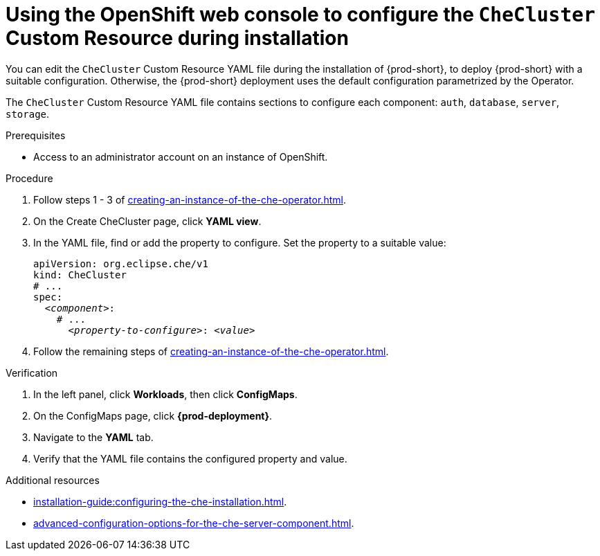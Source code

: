 
[id="using-the-openshift-web-console-to-configure-the-checluster-custom-resource-during-installation_{context}"]
= Using the OpenShift web console to configure the `CheCluster` Custom Resource during installation

You can edit the `CheCluster` Custom Resource YAML file during the installation of {prod-short}, to deploy {prod-short} with a suitable configuration. Otherwise, the {prod-short} deployment uses the default configuration parametrized by the Operator.

The `CheCluster` Custom Resource YAML file contains sections to configure each component: `auth`, `database`, `server`, `storage`.

.Prerequisites
* Access to an administrator account on an instance of OpenShift.

.Procedure

. Follow steps 1 - 3 of xref:creating-an-instance-of-the-che-operator.adoc[]. 
. On the Create CheCluster page, click *YAML view*.
. In the YAML file, find or add the property to configure. Set the property to a suitable value:
+
====
[source,yaml,subs="+quotes"]
----
apiVersion: org.eclipse.che/v1
kind: CheCluster
# ...
spec:
  __<component>__:
    # ...
      __<property-to-configure>__: __<value>__
----
====
. Follow the remaining steps of xref:creating-an-instance-of-the-che-operator.adoc[].

.Verification

. In the left panel, click *Workloads*, then click *ConfigMaps*.
. On the ConfigMaps page, click *{prod-deployment}*.
. Navigate to the *YAML* tab.
. Verify that the YAML file contains the configured property and value.

[role="_additional-resources"]
.Additional resources

* xref:installation-guide:configuring-the-che-installation.adoc[].

* xref:advanced-configuration-options-for-the-che-server-component.adoc[].
